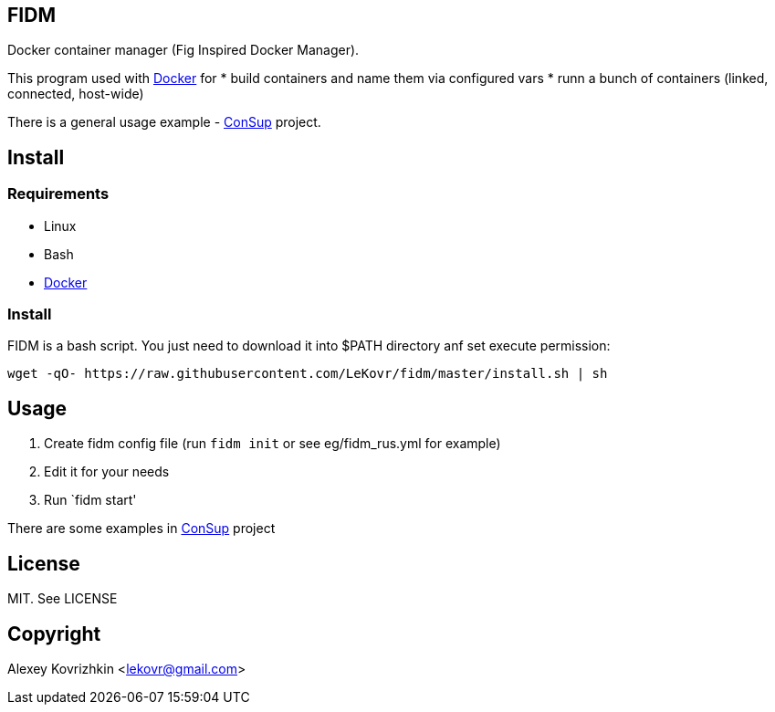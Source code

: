 == FIDM

Docker container manager (Fig Inspired Docker Manager).

This program used with link:http://docker.io[Docker] for
* build containers and name them via configured vars
* runn a bunch of containers (linked, connected, host-wide)

There is a general usage example - link:https://github.com/LeKovr/consup[ConSup] project.

== Install

=== Requirements

* Linux
* Bash
* link:http://docker.io[Docker]

=== Install

FIDM is a bash script. You just need to download it into $PATH directory anf set execute permission:

-----
wget -qO- https://raw.githubusercontent.com/LeKovr/fidm/master/install.sh | sh
-----

== Usage

1. Create fidm config file (run `fidm init` or see eg/fidm_rus.yml for example)
2. Edit it for your needs
3. Run `fidm start'

There are some examples in link:https://github.com/LeKovr/consup[ConSup] project

== License

MIT. See LICENSE

== Copyright

Alexey Kovrizhkin <lekovr@gmail.com>

